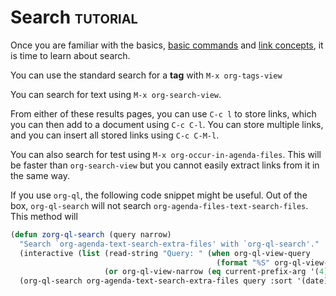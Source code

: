 * Search                                                 :tutorial:
:PROPERTIES:
:ID:       8072f69e-53b1-4306-b458-1208e9468acd
:END:

Once you are familiar with the basics, [[id:a3e5b65f-b27c-460a-9cc0-e2b01de8b917][basic commands]] and [[id:117becf4-f5e7-4c91-8919-59d91b74a4e1][link concepts]], it is time to learn about search.

You can use the standard search for a *tag* with =M-x org-tags-view=

You can search for text using =M-x org-search-view=.

From either of these results pages, you can use =C-c l= to store links, which you can then add to a document using =C-c C-l=. You can store multiple links, and you can insert all stored links using =C-c C-M-l=. 

You can also search for test using =M-x org-occur-in-agenda-files=. This will be faster than =org-search-view= but you cannot easily extract links from it in the same way.

If you use =org-ql=, the following code snippet might be useful. Out of the box, =org-ql-search= will not search =org-agenda-files-text-search-files=. This method will 

#+begin_src emacs-lisp :results silent
(defun zorg-ql-search (query narrow)
  "Search `org-agenda-text-search-extra-files' with `org-ql-search'."
  (interactive (list (read-string "Query: " (when org-ql-view-query
                                              (format "%S" org-ql-view-query)))
                     (or org-ql-view-narrow (eq current-prefix-arg '(4)))))
  (org-ql-search org-agenda-text-search-extra-files query :sort '(date) :super-groups nil :narrow narrow))
#+end_src
